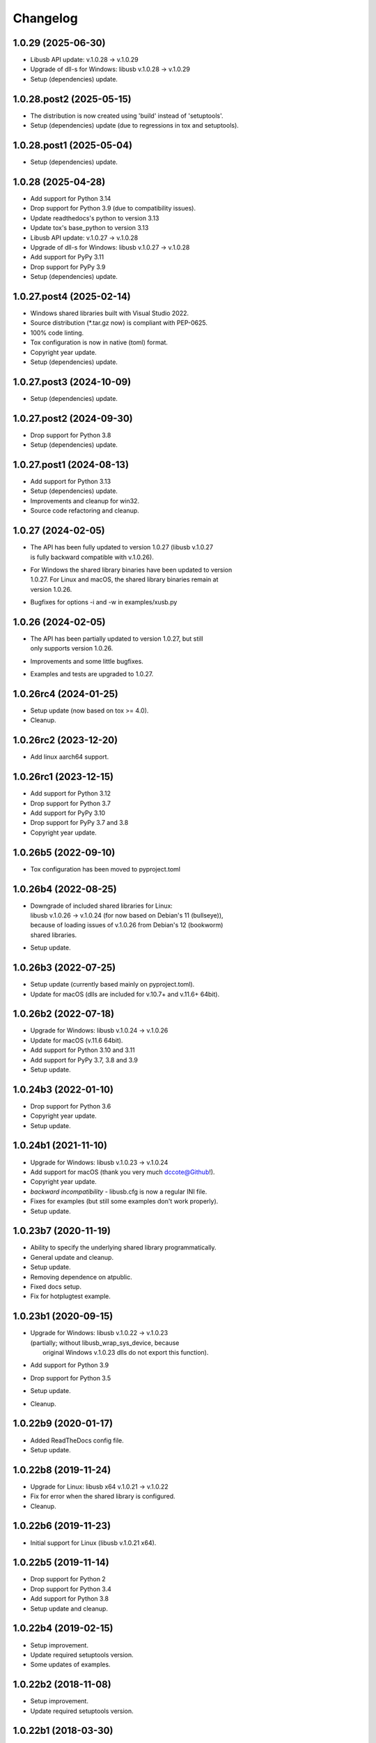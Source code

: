 Changelog
=========

1.0.29 (2025-06-30)
-------------------
- Libusb API update: v.1.0.28 -> v.1.0.29
- Upgrade of dll-s for Windows: libusb v.1.0.28 -> v.1.0.29
- Setup (dependencies) update.

1.0.28.post2 (2025-05-15)
-------------------------
- The distribution is now created using 'build' instead of 'setuptools'.
- Setup (dependencies) update (due to regressions in tox and setuptools).

1.0.28.post1 (2025-05-04)
-------------------------
- Setup (dependencies) update.

1.0.28 (2025-04-28)
-------------------
- Add support for Python 3.14
- Drop support for Python 3.9 (due to compatibility issues).
- Update readthedocs's python to version 3.13
- Update tox's base_python to version 3.13
- Libusb API update: v.1.0.27 -> v.1.0.28
- Upgrade of dll-s for Windows: libusb v.1.0.27 -> v.1.0.28
- Add support for PyPy 3.11
- Drop support for PyPy 3.9
- Setup (dependencies) update.

1.0.27.post4 (2025-02-14)
-------------------------
- Windows shared libraries built with Visual Studio 2022.
- Source distribution (\*.tar.gz now) is compliant with PEP-0625.
- 100% code linting.
- Tox configuration is now in native (toml) format.
- Copyright year update.
- Setup (dependencies) update.

1.0.27.post3 (2024-10-09)
-------------------------
- Setup (dependencies) update.

1.0.27.post2 (2024-09-30)
-------------------------
- Drop support for Python 3.8
- Setup (dependencies) update.

1.0.27.post1 (2024-08-13)
-------------------------
- Add support for Python 3.13
- Setup (dependencies) update.
- Improvements and cleanup for win32.
- Source code refactoring and cleanup.

1.0.27 (2024-02-05)
-------------------
- | The API has been fully updated to version 1.0.27 (libusb v.1.0.27
  | is fully backward compatible with v.1.0.26).
- | For Windows the shared library binaries have been updated to version
  | 1.0.27. For Linux and macOS, the shared library binaries remain at
  | version 1.0.26.
- Bugfixes for options -i and -w in examples/xusb.py

1.0.26 (2024-02-05)
-------------------
- | The API has been partially updated to version 1.0.27, but still
  | only supports version 1.0.26.
- Improvements and some little bugfixes.
- Examples and tests are upgraded to 1.0.27.

1.0.26rc4 (2024-01-25)
----------------------
- Setup update (now based on tox >= 4.0).
- Cleanup.

1.0.26rc2 (2023-12-20)
----------------------
- Add linux aarch64 support.

1.0.26rc1 (2023-12-15)
----------------------
- Add support for Python 3.12
- Drop support for Python 3.7
- Add support for PyPy 3.10
- Drop support for PyPy 3.7 and 3.8
- Copyright year update.

1.0.26b5 (2022-09-10)
---------------------
- Tox configuration has been moved to pyproject.toml

1.0.26b4 (2022-08-25)
---------------------
- | Downgrade of included shared libraries for Linux:
  | libusb v.1.0.26 -> v.1.0.24 (for now based on Debian's 11 (bullseye)),
  | because of loading issues of v.1.0.26 from Debian's 12 (bookworm)
  | shared libraries.
- Setup update.

1.0.26b3 (2022-07-25)
---------------------
- Setup update (currently based mainly on pyproject.toml).
- Update for macOS (dlls are included for v.10.7+ and v.11.6+ 64bit).

1.0.26b2 (2022-07-18)
---------------------
- Upgrade for Windows: libusb v.1.0.24 -> v.1.0.26
- Update for macOS (v.11.6 64bit).
- Add support for Python 3.10 and 3.11
- Add support for PyPy 3.7, 3.8 and 3.9
- Setup update.

1.0.24b3 (2022-01-10)
---------------------
- Drop support for Python 3.6
- Copyright year update.
- Setup update.

1.0.24b1 (2021-11-10)
---------------------
- Upgrade for Windows: libusb v.1.0.23 -> v.1.0.24
- Add support for macOS (thank you very much dccote@Github!).
- Copyright year update.
- *backward incompatibility* - libusb.cfg is now a regular INI file.
- Fixes for examples (but still some examples don't work properly).
- Setup update.

1.0.23b7 (2020-11-19)
---------------------
- Ability to specify the underlying shared library programmatically.
- General update and cleanup.
- Setup update.
- Removing dependence on atpublic.
- Fixed docs setup.
- Fix for hotplugtest example.

1.0.23b1 (2020-09-15)
---------------------
- | Upgrade for Windows: libusb v.1.0.22 -> v.1.0.23
  | (partially; without libusb_wrap_sys_device, because
  |  original Windows v.1.0.23 dlls do not export this function).
- Add support for Python 3.9
- Drop support for Python 3.5
- Setup update.
- Cleanup.

1.0.22b9 (2020-01-17)
---------------------
- Added ReadTheDocs config file.
- Setup update.

1.0.22b8 (2019-11-24)
---------------------
- Upgrade for Linux: libusb x64 v.1.0.21 -> v.1.0.22
- Fix for error when the shared library is configured.
- Cleanup.

1.0.22b6 (2019-11-23)
---------------------
- Initial support for Linux (libusb v.1.0.21 x64).

1.0.22b5 (2019-11-14)
---------------------
- Drop support for Python 2
- Drop support for Python 3.4
- Add support for Python 3.8
- Setup update and cleanup.

1.0.22b4 (2019-02-15)
---------------------
- Setup improvement.
- Update required setuptools version.
- Some updates of examples.

1.0.22b2 (2018-11-08)
---------------------
- Setup improvement.
- Update required setuptools version.

1.0.22b1 (2018-03-30)
---------------------
- Upgrade to the libusb v.1.0.22
- Setup improvement.

1.0.21b4 (2018-02-26)
---------------------
- Improve and simplify setup and packaging.

1.0.21b3 (2018-02-25)
---------------------
- Setup improvement.

1.0.21b2 (2017-12-18)
---------------------
- Fix the error of platform detecting.

1.0.21b1 (2017-10-11)
---------------------
- First beta release.

1.0.21a3 (2017-08-20)
---------------------
- Next alpha release.

1.0.21a0 (2016-09-24)
---------------------
- First alpha release.

0.0.1 (2016-09-23)
------------------
- Initial release.
